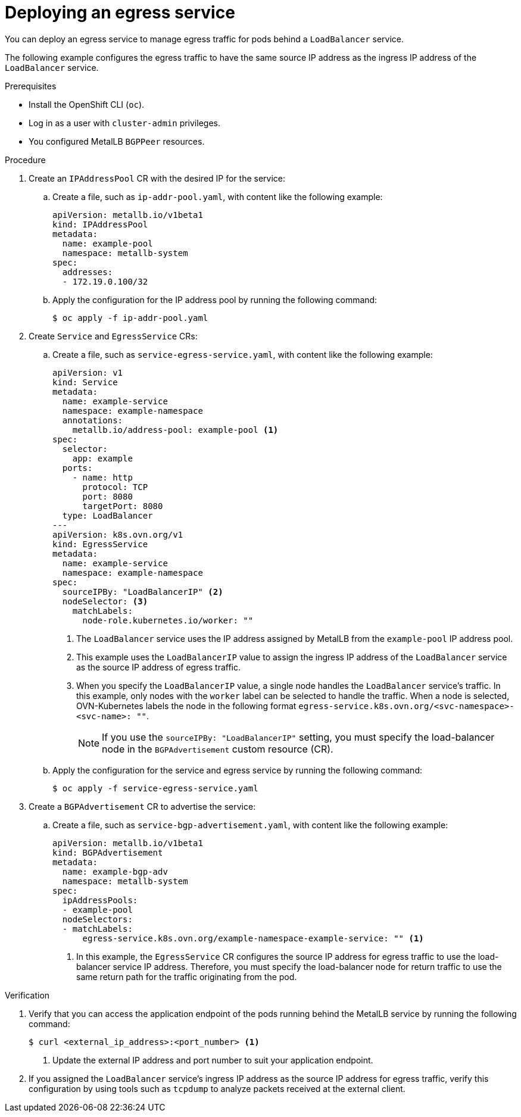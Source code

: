 // Module included in the following assemblies:
//
// * networking/ovn_kubernetes_network_provider/configuring-egress-traffic-for-vrf-loadbalancer-services.adoc

:_mod-docs-content-type: PROCEDURE
[id="nw-egress-service-ovn_{context}"]
= Deploying an egress service

You can deploy an egress service to manage egress traffic for pods behind a `LoadBalancer` service.

The following example configures the egress traffic to have the same source IP address as the ingress IP address of the `LoadBalancer` service.

.Prerequisites

* Install the OpenShift CLI (`oc`).
* Log in as a user with `cluster-admin` privileges.
* You configured MetalLB `BGPPeer` resources.

.Procedure

. Create an `IPAddressPool` CR with the desired IP for the service:

.. Create a file, such as `ip-addr-pool.yaml`, with content like the following example:
+
[source,yaml]
----
apiVersion: metallb.io/v1beta1
kind: IPAddressPool
metadata:
  name: example-pool
  namespace: metallb-system
spec:
  addresses:
  - 172.19.0.100/32
----

.. Apply the configuration for the IP address pool by running the following command:
+
[source,terminal]
----
$ oc apply -f ip-addr-pool.yaml
----

. Create `Service` and `EgressService` CRs:

.. Create a file, such as `service-egress-service.yaml`, with content like the following example:
+
[source,yaml,subs="+quotes,+macros"]
----
apiVersion: v1
kind: Service
metadata:
  name: example-service
  namespace: example-namespace
  annotations:
    metallb.io/address-pool: example-pool <1>
spec:
  selector:
    app: example
  ports:
    - name: http
      protocol: TCP
      port: 8080
      targetPort: 8080
  type: LoadBalancer
---
apiVersion: k8s.ovn.org/v1
kind: EgressService
metadata:
  name: example-service
  namespace: example-namespace
spec:
  sourceIPBy: "LoadBalancerIP" <2>
  nodeSelector: <3>
    matchLabels:
      node-role.kubernetes.io/worker: ""
----
<1> The `LoadBalancer` service uses the IP address assigned by MetalLB from the `example-pool` IP address pool.
<2> This example uses the `LoadBalancerIP` value to assign the ingress IP address of the `LoadBalancer` service as the source IP address of egress traffic.
<3> When you specify the `LoadBalancerIP` value, a single node handles the `LoadBalancer` service's traffic. In this example, only nodes with the `worker` label can be selected to handle the traffic. When a node is selected, OVN-Kubernetes labels the node in the following format `egress-service.k8s.ovn.org/<svc-namespace>-<svc-name>: ""`.
+
[NOTE]
====
If you use the `sourceIPBy: "LoadBalancerIP"` setting, you must specify the load-balancer node in the `BGPAdvertisement` custom resource (CR).
====

.. Apply the configuration for the service and egress service by running the following command:
+
[source,terminal]
----
$ oc apply -f service-egress-service.yaml
----

. Create a `BGPAdvertisement` CR to advertise the service:

.. Create a file, such as `service-bgp-advertisement.yaml`, with content like the following example:
+
[source,yaml]
----
apiVersion: metallb.io/v1beta1
kind: BGPAdvertisement
metadata:
  name: example-bgp-adv
  namespace: metallb-system
spec:
  ipAddressPools:
  - example-pool
  nodeSelectors:
  - matchLabels:
      egress-service.k8s.ovn.org/example-namespace-example-service: "" <1>
----
<1> In this example, the `EgressService` CR configures the source IP address for egress traffic to use the load-balancer service IP address. Therefore, you must specify the load-balancer node for return traffic to use the same return path for the traffic originating from the pod.

.Verification

 . Verify that you can access the application endpoint of the pods running behind the MetalLB service by running the following command:
+
[source,terminal]
----
$ curl <external_ip_address>:<port_number> <1>
----
<1> Update the external IP address and port number to suit your application endpoint.

. If you assigned the `LoadBalancer` service's ingress IP address as the source IP address for egress traffic, verify this configuration by using tools such as `tcpdump` to analyze packets received at the external client.